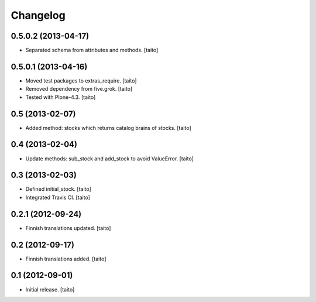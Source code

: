 Changelog
---------

0.5.0.2 (2013-04-17)
====================

- Separated schema from attributes and methods. [taito]

0.5.0.1 (2013-04-16)
====================

- Moved test packages to extras_require. [taito]
- Removed dependency from five.grok. [taito]
- Tested with Plone-4.3. [taito]

0.5 (2013-02-07)
================

- Added method: stocks which returns catalog brains of stocks. [taito]

0.4 (2013-02-04)
================

- Update methods: sub_stock and add_stock to avoid ValueError. [taito]

0.3 (2013-02-03)
================

- Defined initial_stock. [taito]
- Integrated Travis CI. [taito]

0.2.1 (2012-09-24)
==================

- Finnish translations updated. [taito]

0.2 (2012-09-17)
================

- Finnish translations added. [taito]

0.1 (2012-09-01)
================

- Initial release. [taito]
